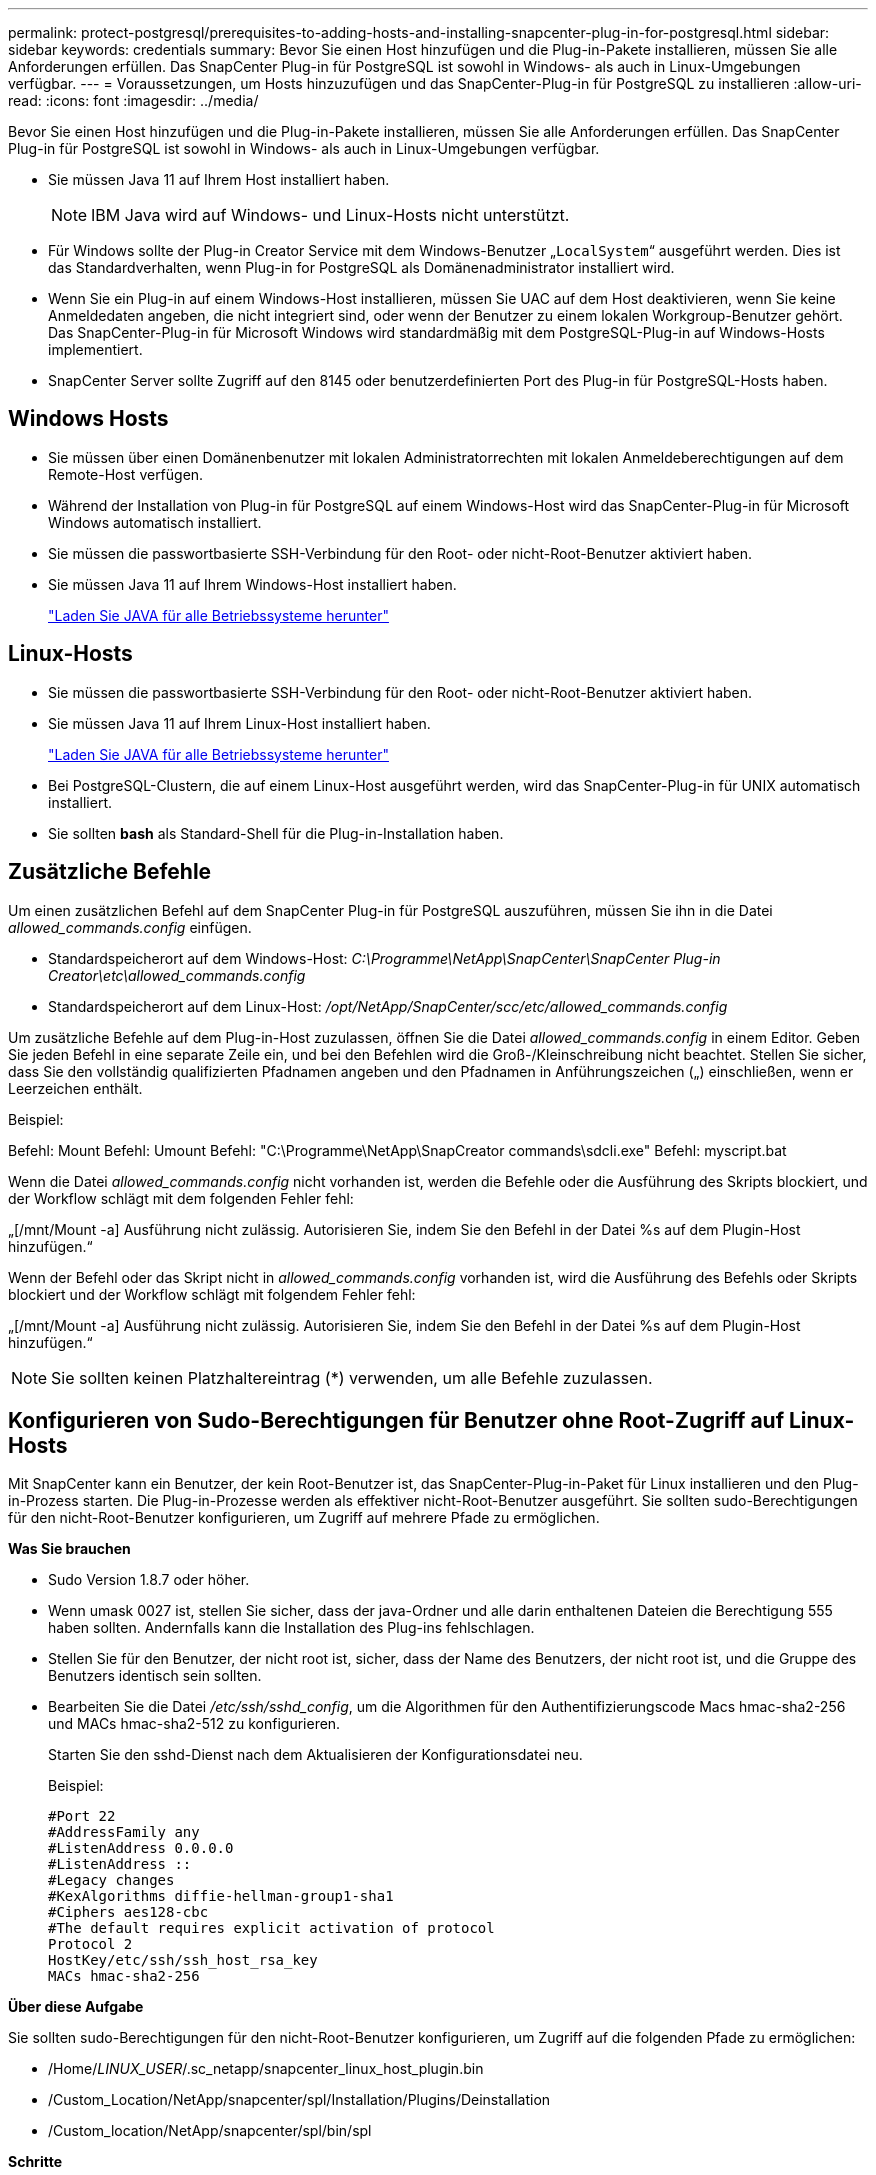 ---
permalink: protect-postgresql/prerequisites-to-adding-hosts-and-installing-snapcenter-plug-in-for-postgresql.html 
sidebar: sidebar 
keywords: credentials 
summary: Bevor Sie einen Host hinzufügen und die Plug-in-Pakete installieren, müssen Sie alle Anforderungen erfüllen. Das SnapCenter Plug-in für PostgreSQL ist sowohl in Windows- als auch in Linux-Umgebungen verfügbar. 
---
= Voraussetzungen, um Hosts hinzuzufügen und das SnapCenter-Plug-in für PostgreSQL zu installieren
:allow-uri-read: 
:icons: font
:imagesdir: ../media/


[role="lead"]
Bevor Sie einen Host hinzufügen und die Plug-in-Pakete installieren, müssen Sie alle Anforderungen erfüllen. Das SnapCenter Plug-in für PostgreSQL ist sowohl in Windows- als auch in Linux-Umgebungen verfügbar.

* Sie müssen Java 11 auf Ihrem Host installiert haben.
+

NOTE: IBM Java wird auf Windows- und Linux-Hosts nicht unterstützt.

* Für Windows sollte der Plug-in Creator Service mit dem Windows-Benutzer „`LocalSystem`“ ausgeführt werden. Dies ist das Standardverhalten, wenn Plug-in for PostgreSQL als Domänenadministrator installiert wird.
* Wenn Sie ein Plug-in auf einem Windows-Host installieren, müssen Sie UAC auf dem Host deaktivieren, wenn Sie keine Anmeldedaten angeben, die nicht integriert sind, oder wenn der Benutzer zu einem lokalen Workgroup-Benutzer gehört. Das SnapCenter-Plug-in für Microsoft Windows wird standardmäßig mit dem PostgreSQL-Plug-in auf Windows-Hosts implementiert.
* SnapCenter Server sollte Zugriff auf den 8145 oder benutzerdefinierten Port des Plug-in für PostgreSQL-Hosts haben.




== Windows Hosts

* Sie müssen über einen Domänenbenutzer mit lokalen Administratorrechten mit lokalen Anmeldeberechtigungen auf dem Remote-Host verfügen.
* Während der Installation von Plug-in für PostgreSQL auf einem Windows-Host wird das SnapCenter-Plug-in für Microsoft Windows automatisch installiert.
* Sie müssen die passwortbasierte SSH-Verbindung für den Root- oder nicht-Root-Benutzer aktiviert haben.
* Sie müssen Java 11 auf Ihrem Windows-Host installiert haben.
+
http://www.java.com/en/download/manual.jsp["Laden Sie JAVA für alle Betriebssysteme herunter"]





== Linux-Hosts

* Sie müssen die passwortbasierte SSH-Verbindung für den Root- oder nicht-Root-Benutzer aktiviert haben.
* Sie müssen Java 11 auf Ihrem Linux-Host installiert haben.
+
http://www.java.com/en/download/manual.jsp["Laden Sie JAVA für alle Betriebssysteme herunter"]

* Bei PostgreSQL-Clustern, die auf einem Linux-Host ausgeführt werden, wird das SnapCenter-Plug-in für UNIX automatisch installiert.
* Sie sollten *bash* als Standard-Shell für die Plug-in-Installation haben.




== Zusätzliche Befehle

Um einen zusätzlichen Befehl auf dem SnapCenter Plug-in für PostgreSQL auszuführen, müssen Sie ihn in die Datei _allowed_commands.config_ einfügen.

* Standardspeicherort auf dem Windows-Host: _C:\Programme\NetApp\SnapCenter\SnapCenter Plug-in Creator\etc\allowed_commands.config_
* Standardspeicherort auf dem Linux-Host: _/opt/NetApp/SnapCenter/scc/etc/allowed_commands.config_


Um zusätzliche Befehle auf dem Plug-in-Host zuzulassen, öffnen Sie die Datei _allowed_commands.config_ in einem Editor. Geben Sie jeden Befehl in eine separate Zeile ein, und bei den Befehlen wird die Groß-/Kleinschreibung nicht beachtet. Stellen Sie sicher, dass Sie den vollständig qualifizierten Pfadnamen angeben und den Pfadnamen in Anführungszeichen („) einschließen, wenn er Leerzeichen enthält.

Beispiel:

Befehl: Mount Befehl: Umount Befehl: "C:\Programme\NetApp\SnapCreator commands\sdcli.exe" Befehl: myscript.bat

Wenn die Datei _allowed_commands.config_ nicht vorhanden ist, werden die Befehle oder die Ausführung des Skripts blockiert, und der Workflow schlägt mit dem folgenden Fehler fehl:

„[/mnt/Mount -a] Ausführung nicht zulässig. Autorisieren Sie, indem Sie den Befehl in der Datei %s auf dem Plugin-Host hinzufügen.“

Wenn der Befehl oder das Skript nicht in _allowed_commands.config_ vorhanden ist, wird die Ausführung des Befehls oder Skripts blockiert und der Workflow schlägt mit folgendem Fehler fehl:

„[/mnt/Mount -a] Ausführung nicht zulässig. Autorisieren Sie, indem Sie den Befehl in der Datei %s auf dem Plugin-Host hinzufügen.“


NOTE: Sie sollten keinen Platzhaltereintrag (*) verwenden, um alle Befehle zuzulassen.



== Konfigurieren von Sudo-Berechtigungen für Benutzer ohne Root-Zugriff auf Linux-Hosts

Mit SnapCenter kann ein Benutzer, der kein Root-Benutzer ist, das SnapCenter-Plug-in-Paket für Linux installieren und den Plug-in-Prozess starten. Die Plug-in-Prozesse werden als effektiver nicht-Root-Benutzer ausgeführt. Sie sollten sudo-Berechtigungen für den nicht-Root-Benutzer konfigurieren, um Zugriff auf mehrere Pfade zu ermöglichen.

*Was Sie brauchen*

* Sudo Version 1.8.7 oder höher.
* Wenn umask 0027 ist, stellen Sie sicher, dass der java-Ordner und alle darin enthaltenen Dateien die Berechtigung 555 haben sollten. Andernfalls kann die Installation des Plug-ins fehlschlagen.
* Stellen Sie für den Benutzer, der nicht root ist, sicher, dass der Name des Benutzers, der nicht root ist, und die Gruppe des Benutzers identisch sein sollten.
* Bearbeiten Sie die Datei _/etc/ssh/sshd_config_, um die Algorithmen für den Authentifizierungscode Macs hmac-sha2-256 und MACs hmac-sha2-512 zu konfigurieren.
+
Starten Sie den sshd-Dienst nach dem Aktualisieren der Konfigurationsdatei neu.

+
Beispiel:

+
[listing]
----
#Port 22
#AddressFamily any
#ListenAddress 0.0.0.0
#ListenAddress ::
#Legacy changes
#KexAlgorithms diffie-hellman-group1-sha1
#Ciphers aes128-cbc
#The default requires explicit activation of protocol
Protocol 2
HostKey/etc/ssh/ssh_host_rsa_key
MACs hmac-sha2-256
----


*Über diese Aufgabe*

Sie sollten sudo-Berechtigungen für den nicht-Root-Benutzer konfigurieren, um Zugriff auf die folgenden Pfade zu ermöglichen:

* /Home/_LINUX_USER_/.sc_netapp/snapcenter_linux_host_plugin.bin
* /Custom_Location/NetApp/snapcenter/spl/Installation/Plugins/Deinstallation
* /Custom_location/NetApp/snapcenter/spl/bin/spl


*Schritte*

. Melden Sie sich beim Linux-Host an, auf dem Sie das SnapCenter-Plug-ins-Paket für Linux installieren möchten.
. Fügen Sie die folgenden Zeilen zur Datei /etc/sudoers mit dem Dienstprogramm visudo Linux hinzu.
+
[listing, subs="+quotes"]
----
Cmnd_Alias HPPLCMD = sha224:checksum_value== /home/_LINUX_USER_/.sc_netapp/snapcenter_linux_host_plugin.bin, /opt/NetApp/snapcenter/spl/installation/plugins/uninstall, /opt/NetApp/snapcenter/spl/bin/spl, /opt/NetApp/snapcenter/scc/bin/scc
Cmnd_Alias PRECHECKCMD = sha224:checksum_value== /home/_LINUX_USER_/.sc_netapp/Linux_Prechecks.sh
Cmnd_Alias CONFIGCHECKCMD = sha224:checksum_value== /opt/NetApp/snapcenter/spl/plugins/scu/scucore/configurationcheck/Config_Check.sh
Cmnd_Alias SCCMD = sha224:checksum_value== /opt/NetApp/snapcenter/spl/bin/sc_command_executor
Cmnd_Alias SCCCMDEXECUTOR =checksum_value== /opt/NetApp/snapcenter/scc/bin/sccCommandExecutor
_LINUX_USER_ ALL=(ALL) NOPASSWD:SETENV: HPPLCMD, PRECHECKCMD, CONFIGCHECKCMD, SCCCMDEXECUTOR, SCCMD
Defaults: _LINUX_USER_ env_keep += "IATEMPDIR"
Defaults: _LINUX_USER_ env_keep += "JAVA_HOME"
Defaults: _LINUX_USER_ !visiblepw
Defaults: _LINUX_USER_ !requiretty
----
+
_LINUX_USER_ ist der Name des nicht-root-Benutzers, den Sie erstellt haben.



Sie können die Datei _Checksumme_value_ aus der Datei *sc_unix_Plugins_Checksumme.txt* abrufen, die sich unter folgender Adresse befindet:

* _C:\ProgramData\NetApp\SnapCenter\Paket-Repository\sc_unix_plugins_checksum.txt _ wenn SnapCenter-Server auf dem Windows-Host installiert ist.
* _/opt/NetApp/snapcenter/SnapManagerWeb/Repository/sc_unix_plugins_checksum.txt _ wenn SnapCenter-Server auf Linux-Host installiert ist.



IMPORTANT: Das Beispiel sollte nur als Referenz zur Erstellung eigener Daten verwendet werden.

